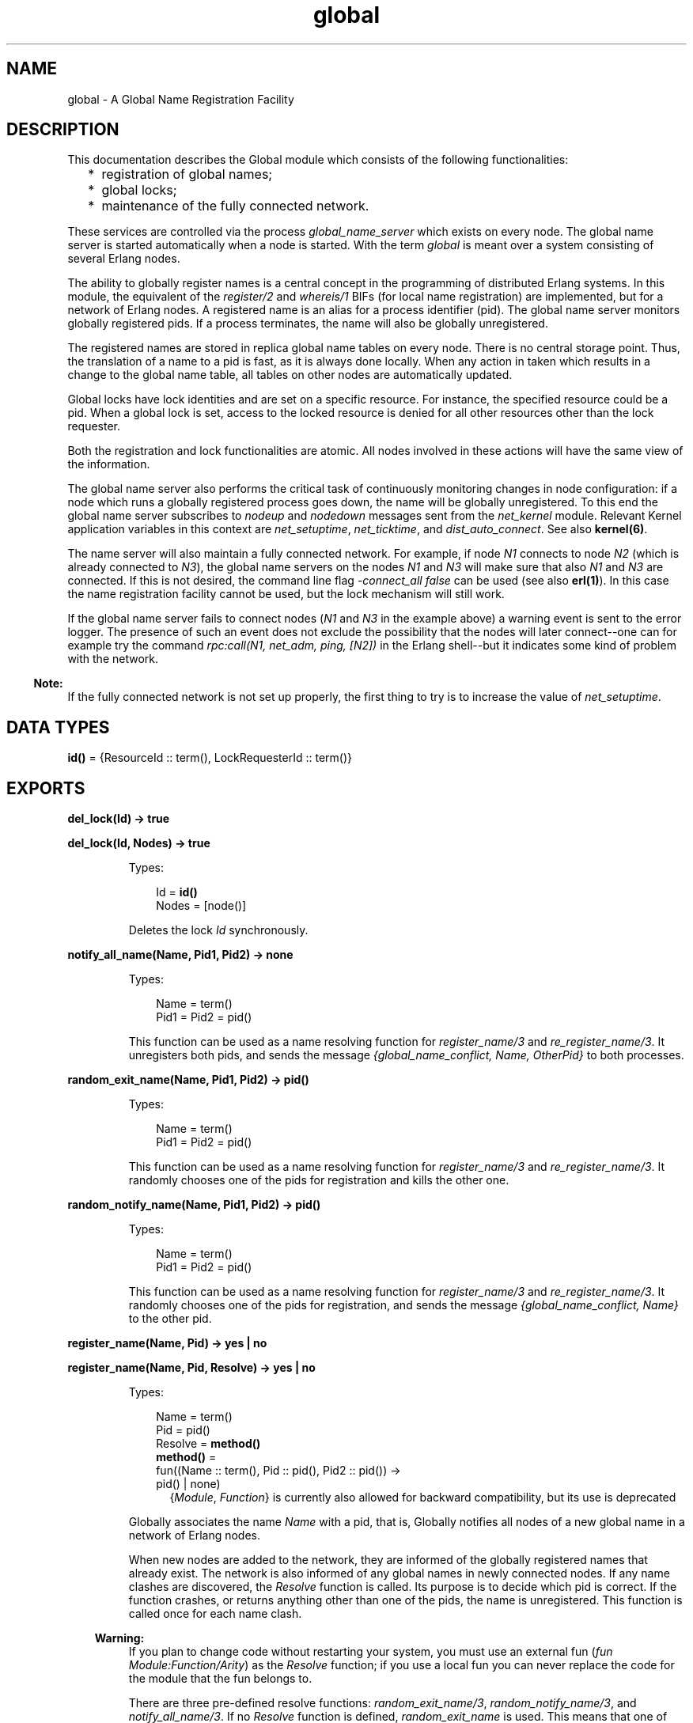.TH global 3 "kernel 3.2.0.1" "Ericsson AB" "Erlang Module Definition"
.SH NAME
global \- A Global Name Registration Facility
.SH DESCRIPTION
.LP
This documentation describes the Global module which consists of the following functionalities:
.RS 2
.TP 2
*
registration of global names;
.LP
.TP 2
*
global locks;
.LP
.TP 2
*
maintenance of the fully connected network\&.
.LP
.RE

.LP
These services are controlled via the process \fIglobal_name_server\fR\& which exists on every node\&. The global name server is started automatically when a node is started\&. With the term \fIglobal\fR\& is meant over a system consisting of several Erlang nodes\&.
.LP
The ability to globally register names is a central concept in the programming of distributed Erlang systems\&. In this module, the equivalent of the \fIregister/2\fR\& and \fIwhereis/1\fR\& BIFs (for local name registration) are implemented, but for a network of Erlang nodes\&. A registered name is an alias for a process identifier (pid)\&. The global name server monitors globally registered pids\&. If a process terminates, the name will also be globally unregistered\&.
.LP
The registered names are stored in replica global name tables on every node\&. There is no central storage point\&. Thus, the translation of a name to a pid is fast, as it is always done locally\&. When any action in taken which results in a change to the global name table, all tables on other nodes are automatically updated\&.
.LP
Global locks have lock identities and are set on a specific resource\&. For instance, the specified resource could be a pid\&. When a global lock is set, access to the locked resource is denied for all other resources other than the lock requester\&.
.LP
Both the registration and lock functionalities are atomic\&. All nodes involved in these actions will have the same view of the information\&.
.LP
The global name server also performs the critical task of continuously monitoring changes in node configuration: if a node which runs a globally registered process goes down, the name will be globally unregistered\&. To this end the global name server subscribes to \fInodeup\fR\& and \fInodedown\fR\& messages sent from the \fInet_kernel\fR\& module\&. Relevant Kernel application variables in this context are \fInet_setuptime\fR\&, \fInet_ticktime\fR\&, and \fIdist_auto_connect\fR\&\&. See also \fBkernel(6)\fR\&\&.
.LP
The name server will also maintain a fully connected network\&. For example, if node \fIN1\fR\& connects to node \fIN2\fR\& (which is already connected to \fIN3\fR\&), the global name servers on the nodes \fIN1\fR\& and \fIN3\fR\& will make sure that also \fIN1\fR\& and \fIN3\fR\& are connected\&. If this is not desired, the command line flag \fI-connect_all false\fR\& can be used (see also \fBerl(1)\fR\&)\&. In this case the name registration facility cannot be used, but the lock mechanism will still work\&.
.LP
If the global name server fails to connect nodes (\fIN1\fR\& and \fIN3\fR\& in the example above) a warning event is sent to the error logger\&. The presence of such an event does not exclude the possibility that the nodes will later connect--one can for example try the command \fIrpc:call(N1, net_adm, ping, [N2])\fR\& in the Erlang shell--but it indicates some kind of problem with the network\&.
.LP

.RS -4
.B
Note:
.RE
If the fully connected network is not set up properly, the first thing to try is to increase the value of \fInet_setuptime\fR\&\&.

.SH DATA TYPES
.nf

\fBid()\fR\& = {ResourceId :: term(), LockRequesterId :: term()}
.br
.fi
.SH EXPORTS
.LP
.nf

.B
del_lock(Id) -> true
.br
.fi
.br
.nf

.B
del_lock(Id, Nodes) -> true
.br
.fi
.br
.RS
.LP
Types:

.RS 3
Id = \fBid()\fR\&
.br
Nodes = [node()]
.br
.RE
.RE
.RS
.LP
Deletes the lock \fIId\fR\& synchronously\&.
.RE
.LP
.nf

.B
notify_all_name(Name, Pid1, Pid2) -> none
.br
.fi
.br
.RS
.LP
Types:

.RS 3
Name = term()
.br
Pid1 = Pid2 = pid()
.br
.RE
.RE
.RS
.LP
This function can be used as a name resolving function for \fIregister_name/3\fR\& and \fIre_register_name/3\fR\&\&. It unregisters both pids, and sends the message \fI{global_name_conflict, Name, OtherPid}\fR\& to both processes\&.
.RE
.LP
.nf

.B
random_exit_name(Name, Pid1, Pid2) -> pid()
.br
.fi
.br
.RS
.LP
Types:

.RS 3
Name = term()
.br
Pid1 = Pid2 = pid()
.br
.RE
.RE
.RS
.LP
This function can be used as a name resolving function for \fIregister_name/3\fR\& and \fIre_register_name/3\fR\&\&. It randomly chooses one of the pids for registration and kills the other one\&.
.RE
.LP
.nf

.B
random_notify_name(Name, Pid1, Pid2) -> pid()
.br
.fi
.br
.RS
.LP
Types:

.RS 3
Name = term()
.br
Pid1 = Pid2 = pid()
.br
.RE
.RE
.RS
.LP
This function can be used as a name resolving function for \fIregister_name/3\fR\& and \fIre_register_name/3\fR\&\&. It randomly chooses one of the pids for registration, and sends the message \fI{global_name_conflict, Name}\fR\& to the other pid\&.
.RE
.LP
.nf

.B
register_name(Name, Pid) -> yes | no
.br
.fi
.br
.nf

.B
register_name(Name, Pid, Resolve) -> yes | no
.br
.fi
.br
.RS
.LP
Types:

.RS 3
Name = term()
.br
Pid = pid()
.br
Resolve = \fBmethod()\fR\&
.br
.nf
\fBmethod()\fR\& = 
.br
    fun((Name :: term(), Pid :: pid(), Pid2 :: pid()) ->
.br
            pid() | none)
.fi
.br
.RS 2
{\fIModule\fR\&, \fIFunction\fR\&} is currently also allowed for backward compatibility, but its use is deprecated 
.RE
.RE
.RE
.RS
.LP
Globally associates the name \fIName\fR\& with a pid, that is, Globally notifies all nodes of a new global name in a network of Erlang nodes\&.
.LP
When new nodes are added to the network, they are informed of the globally registered names that already exist\&. The network is also informed of any global names in newly connected nodes\&. If any name clashes are discovered, the \fIResolve\fR\& function is called\&. Its purpose is to decide which pid is correct\&. If the function crashes, or returns anything other than one of the pids, the name is unregistered\&. This function is called once for each name clash\&.
.LP

.RS -4
.B
Warning:
.RE
If you plan to change code without restarting your system, you must use an external fun (\fIfun Module:Function/Arity\fR\&) as the \fIResolve\fR\& function; if you use a local fun you can never replace the code for the module that the fun belongs to\&.

.LP
There are three pre-defined resolve functions: \fIrandom_exit_name/3\fR\&, \fIrandom_notify_name/3\fR\&, and \fInotify_all_name/3\fR\&\&. If no \fIResolve\fR\& function is defined, \fIrandom_exit_name\fR\& is used\&. This means that one of the two registered processes will be selected as correct while the other is killed\&.
.LP
This function is completely synchronous\&. This means that when this function returns, the name is either registered on all nodes or none\&.
.LP
The function returns \fIyes\fR\& if successful, \fIno\fR\& if it fails\&. For example, \fIno\fR\& is returned if an attempt is made to register an already registered process or to register a process with a name that is already in use\&.
.LP

.RS -4
.B
Note:
.RE
Releases up to and including OTP R10 did not check if the process was already registered\&. As a consequence the global name table could become inconsistent\&. The old (buggy) behavior can be chosen by giving the Kernel application variable \fIglobal_multi_name_action\fR\& the value \fIallow\fR\&\&.

.LP
If a process with a registered name dies, or the node goes down, the name is unregistered on all nodes\&.
.RE
.LP
.nf

.B
registered_names() -> [Name]
.br
.fi
.br
.RS
.LP
Types:

.RS 3
Name = term()
.br
.RE
.RE
.RS
.LP
Returns a lists of all globally registered names\&.
.RE
.LP
.nf

.B
re_register_name(Name, Pid) -> yes
.br
.fi
.br
.nf

.B
re_register_name(Name, Pid, Resolve) -> yes
.br
.fi
.br
.RS
.LP
Types:

.RS 3
Name = term()
.br
Pid = pid()
.br
Resolve = \fBmethod()\fR\&
.br
.nf
\fBmethod()\fR\& = 
.br
    fun((Name :: term(), Pid :: pid(), Pid2 :: pid()) ->
.br
            pid() | none)
.fi
.br
.RS 2
{\fIModule\fR\&, \fIFunction\fR\&} is also allowed 
.RE
.RE
.RE
.RS
.LP
Atomically changes the registered name \fIName\fR\& on all nodes to refer to \fIPid\fR\&\&.
.LP
The \fIResolve\fR\& function has the same behavior as in \fIregister_name/2,3\fR\&\&.
.RE
.LP
.nf

.B
send(Name, Msg) -> Pid
.br
.fi
.br
.RS
.LP
Types:

.RS 3
Name = Msg = term()
.br
Pid = pid()
.br
.RE
.RE
.RS
.LP
Sends the message \fIMsg\fR\& to the pid globally registered as \fIName\fR\&\&.
.LP
Failure: If \fIName\fR\& is not a globally registered name, the calling function will exit with reason \fI{badarg, {Name, Msg}}\fR\&\&.
.RE
.LP
.nf

.B
set_lock(Id) -> boolean()
.br
.fi
.br
.nf

.B
set_lock(Id, Nodes) -> boolean()
.br
.fi
.br
.nf

.B
set_lock(Id, Nodes, Retries) -> boolean()
.br
.fi
.br
.RS
.LP
Types:

.RS 3
Id = \fBid()\fR\&
.br
Nodes = [node()]
.br
Retries = \fBretries()\fR\&
.br
.nf
\fBid()\fR\& = {ResourceId :: term(), LockRequesterId :: term()}
.fi
.br
.nf
\fBretries()\fR\& = integer() >= 0 | infinity
.fi
.br
.RE
.RE
.RS
.LP
Sets a lock on the specified nodes (or on all nodes if none are specified) on \fIResourceId\fR\& for \fILockRequesterId\fR\&\&. If a lock already exists on \fIResourceId\fR\& for another requester than \fILockRequesterId\fR\&, and \fIRetries\fR\& is not equal to 0, the process sleeps for a while and will try to execute the action later\&. When \fIRetries\fR\& attempts have been made, \fIfalse\fR\& is returned, otherwise \fItrue\fR\&\&. If \fIRetries\fR\& is \fIinfinity\fR\&, \fItrue\fR\& is eventually returned (unless the lock is never released)\&.
.LP
If no value for \fIRetries\fR\& is given, \fIinfinity\fR\& is used\&.
.LP
This function is completely synchronous\&.
.LP
If a process which holds a lock dies, or the node goes down, the locks held by the process are deleted\&.
.LP
The global name server keeps track of all processes sharing the same lock, that is, if two processes set the same lock, both processes must delete the lock\&.
.LP
This function does not address the problem of a deadlock\&. A deadlock can never occur as long as processes only lock one resource at a time\&. But if some processes try to lock two or more resources, a deadlock may occur\&. It is up to the application to detect and rectify a deadlock\&.
.LP

.RS -4
.B
Note:
.RE
Some values of \fIResourceId\fR\& should be avoided or Erlang/OTP will not work properly\&. A list of resources to avoid: \fIglobal\fR\&, \fIdist_ac\fR\&, \fImnesia_table_lock\fR\&, \fImnesia_adjust_log_writes\fR\&, \fIpg2\fR\&\&.

.RE
.LP
.nf

.B
sync() -> ok | {error, Reason :: term()}
.br
.fi
.br
.RS
.LP
Synchronizes the global name server with all nodes known to this node\&. These are the nodes which are returned from \fIerlang:nodes()\fR\&\&. When this function returns, the global name server will receive global information from all nodes\&. This function can be called when new nodes are added to the network\&.
.LP
The only possible error reason \fIReason\fR\& is \fI{"global_groups definition error", Error}\fR\&\&.
.RE
.LP
.nf

.B
trans(Id, Fun) -> Res | aborted
.br
.fi
.br
.nf

.B
trans(Id, Fun, Nodes) -> Res | aborted
.br
.fi
.br
.nf

.B
trans(Id, Fun, Nodes, Retries) -> Res | aborted
.br
.fi
.br
.RS
.LP
Types:

.RS 3
Id = \fBid()\fR\&
.br
Fun = \fBtrans_fun()\fR\&
.br
Nodes = [node()]
.br
Retries = \fBretries()\fR\&
.br
Res = term()
.br
.nf
\fBretries()\fR\& = integer() >= 0 | infinity
.fi
.br
.nf
\fBtrans_fun()\fR\& = function() | {module(), atom()}
.fi
.br
.RE
.RE
.RS
.LP
Sets a lock on \fIId\fR\& (using \fIset_lock/3\fR\&)\&. If this succeeds, \fIFun()\fR\& is evaluated and the result \fIRes\fR\& is returned\&. Returns \fIaborted\fR\& if the lock attempt failed\&. If \fIRetries\fR\& is set to \fIinfinity\fR\&, the transaction will not abort\&.
.LP
\fIinfinity\fR\& is the default setting and will be used if no value is given for \fIRetries\fR\&\&.
.RE
.LP
.nf

.B
unregister_name(Name) -> term()
.br
.fi
.br
.RS
.LP
Types:

.RS 3
Name = term()
.br
.RE
.RE
.RS
.LP
Removes the globally registered name \fIName\fR\& from the network of Erlang nodes\&.
.RE
.LP
.nf

.B
whereis_name(Name) -> pid() | undefined
.br
.fi
.br
.RS
.LP
Types:

.RS 3
Name = term()
.br
.RE
.RE
.RS
.LP
Returns the pid with the globally registered name \fIName\fR\&\&. Returns \fIundefined\fR\& if the name is not globally registered\&.
.RE
.SH "SEE ALSO"

.LP
\fBglobal_group(3)\fR\&, \fBnet_kernel(3)\fR\&